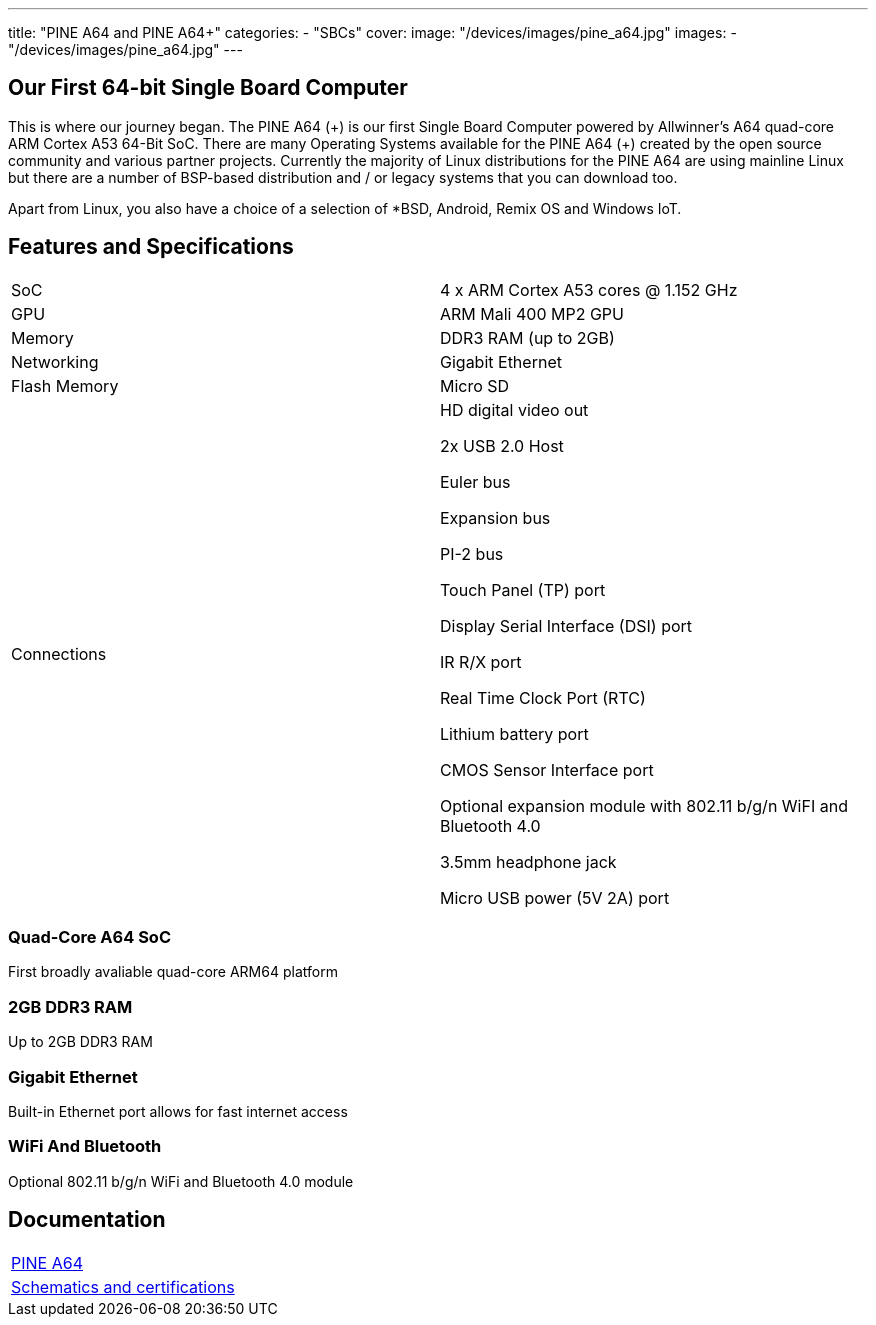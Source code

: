 ---
title: "PINE A64 and PINE A64+"
categories: 
  - "SBCs"
cover: 
  image: "/devices/images/pine_a64.jpg"
images:
  - "/devices/images/pine_a64.jpg"
---

== Our First 64-bit Single Board Computer

This is where our journey began. The PINE A64 (\+) is our first Single Board Computer powered by Allwinner’s A64 quad-core ARM Cortex A53 64-Bit SoC. There are many Operating Systems available for the PINE A64 (+) created by the open source community and various partner projects. Currently the majority of Linux distributions for the PINE A64 are using mainline Linux but there are a number of BSP-based distribution and / or legacy systems that you can download too.

Apart from Linux, you also have a choice of a selection of *BSD, Android, Remix OS and Windows IoT.

== Features and Specifications

[cols="1,1"]
|===
| SoC
| 4 x ARM Cortex A53 cores @ 1.152 GHz

| GPU
| ARM Mali 400 MP2 GPU

| Memory
| DDR3 RAM (up to 2GB)

| Networking
| Gigabit Ethernet

| Flash Memory
| Micro SD

| Connections
| HD digital video out

2x USB 2.0 Host

Euler bus

Expansion bus

PI-2 bus

Touch Panel (TP) port

Display Serial Interface (DSI) port

IR R/X port

Real Time Clock Port (RTC)

Lithium battery port

CMOS Sensor Interface port

Optional expansion module with 802.11 b/g/n WiFI and Bluetooth 4.0

3.5mm headphone jack

Micro USB power (5V 2A) port
|===


=== Quad-Core A64 SoC 
First broadly avaliable quad-core ARM64 platform

=== 2GB DDR3 RAM
Up to 2GB DDR3 RAM

=== Gigabit Ethernet
Built-in Ethernet port allows for fast internet access

=== WiFi And Bluetooth 
Optional 802.11 b/g/n WiFi and Bluetooth 4.0 module

== Documentation

[cols="1"]
|===

| link:/documentation/Pine_A64/[PINE A64]

| link:/documentation/Pine_A64/Further_information/Schematics_and_certifications/[Schematics and certifications]
|===
